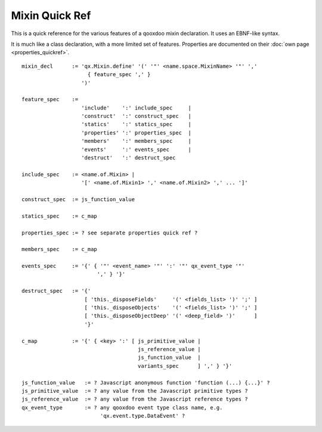 Mixin Quick Ref
***************

This is a quick reference for the various features of a qooxdoo mixin declaration. It uses an EBNF-like syntax.

It is much like a class declaration, with a more limited set of features. Properties are documented on their :doc:`own page <properties_quickref>`.

::

    mixin_decl      := 'qx.Mixin.define' '(' '"' <name.space.MixinName> '"' ','
                         { feature_spec ',' }
                       ')'

    feature_spec    := 
                       'include'    ':' include_spec     |
                       'construct'  ':' construct_spec   |
                       'statics'    ':' statics_spec     |
                       'properties' ':' properties_spec  |
                       'members'    ':' members_spec     |
                       'events'     ':' events_spec      |
                       'destruct'   ':' destruct_spec 

    include_spec    := <name.of.Mixin> | 
                       '[' <name.of.Mixin1> ',' <name.of.Mixin2> ',' ... ']'

    construct_spec  := js_function_value

    statics_spec    := c_map

    properties_spec := ? see separate properties quick ref ?

    members_spec    := c_map

    events_spec     := '{' { '"' <event_name> '"' ':' '"' qx_event_type '"' 
                            ',' } '}'

    destruct_spec   := '{' 
                        [ 'this._disposeFields'     '(' <fields_list> ')' ';' ]
                        [ 'this._disposeObjects'    '(' <fields_list> ')' ';' ]
                        [ 'this._disposeObjectDeep' '(' <deep_field> ')'      ]
                        '}'

    c_map           := '{' { <key> ':' [ js_primitive_value | 
                                         js_reference_value | 
                                         js_function_value  |
                                         variants_spec      ] ',' } '}'

    js_function_value   := ? Javascript anonymous function 'function (...) {...}' ?
    js_primitive_value  := ? any value from the Javascript primitive types ?
    js_reference_value  := ? any value from the Javascript reference types ?
    qx_event_type       := ? any qooxdoo event type class name, e.g. 
                             'qx.event.type.DataEvent' ?

